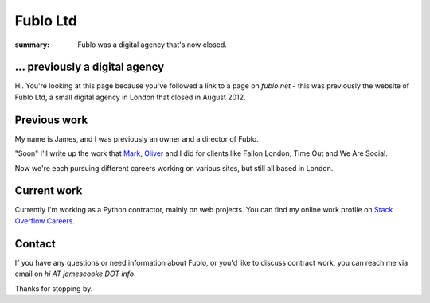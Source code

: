 Fublo Ltd
#########

:summary: Fublo was a digital agency that's now closed.

.. image:: |filename|/images/fublo.jpg
    :alt: Fublo Ltd (Dissolved) logo - "Goal Driven Digital"


... previously a digital agency
-------------------------------

Hi. You're looking at this page because you've followed a link to a page on
`fublo.net` - this was previously the website of Fublo Ltd, a small digital
agency in London that closed in August 2012.

.. raw:: html

    <blockquote class="twitter-tweet" lang="en"><p>Fublo will close for business at the end of August. An updated home page is in the pipeline. Thanks to all clients and friends.</p>&mdash; Fublo (@fublo) <a href="https://twitter.com/fublo/statuses/238294880185634816">August 22, 2012</a></blockquote>
    <script async src="//platform.twitter.com/widgets.js" charset="utf-8"></script>


Previous work
-------------

My name is James, and I was previously an owner and a director of Fublo.

"Soon" I'll write up the work that `Mark <https://twitter.com/markjenkins>`_,
`Oliver <https://twitter.com/OliverCaldwell>`_ and I did for clients like
Fallon London, Time Out and We Are Social.

Now we're each pursuing different careers working on various sites, but still
all based in London.


Current work
------------

Currently I'm working as a Python contractor, mainly on web projects. You can
find my online work profile on `Stack Overflow Careers
<http://careers.stackoverflow.com/jamescooke/>`_.


Contact
-------

If you have any questions or need information about Fublo, or you'd like to
discuss contract work, you can reach me via email on `hi AT jamescooke DOT
info`.

Thanks for stopping by.
